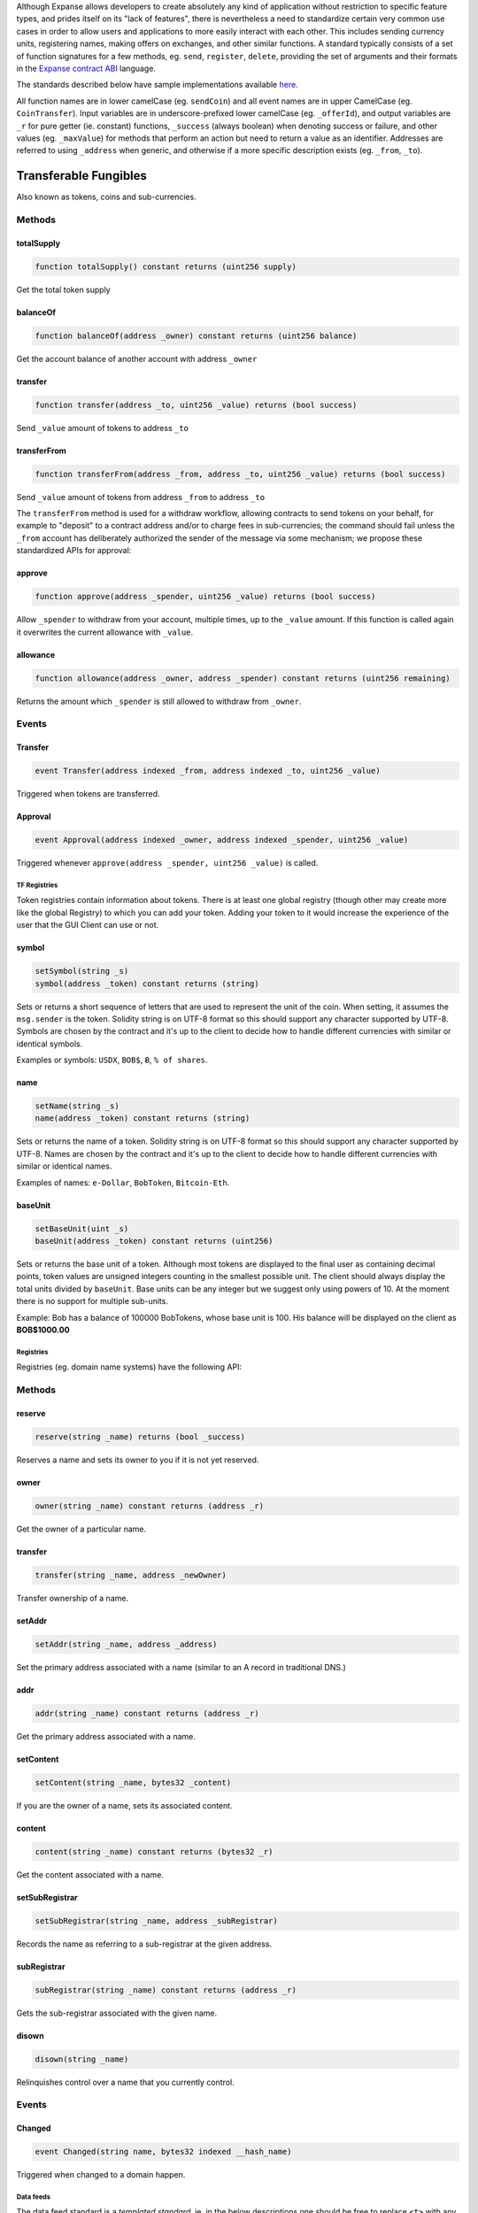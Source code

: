 Although Expanse allows developers to create absolutely any kind of
application without restriction to specific feature types, and prides
itself on its "lack of features", there is nevertheless a need to
standardize certain very common use cases in order to allow users and
applications to more easily interact with each other. This includes
sending currency units, registering names, making offers on exchanges,
and other similar functions. A standard typically consists of a set of
function signatures for a few methods, eg. ``send``, ``register``,
``delete``, providing the set of arguments and their formats in the
`Expanse contract
ABI <https://github.com/expanse-org/wiki/wiki/Expanse-Contract-ABI>`__
language.

The standards described below have sample implementations available
`here <https://github.com/expanse-org/dapp-bin/tree/master/standardized_contract_apis>`__.

All function names are in lower camelCase (eg. ``sendCoin``) and all
event names are in upper CamelCase (eg. ``CoinTransfer``). Input
variables are in underscore-prefixed lower camelCase (eg. ``_offerId``),
and output variables are ``_r`` for pure getter (ie. constant)
functions, ``_success`` (always boolean) when denoting success or
failure, and other values (eg. ``_maxValue``) for methods that perform
an action but need to return a value as an identifier. Addresses are
referred to using ``_address`` when generic, and otherwise if a more
specific description exists (eg. ``_from``, ``_to``).

Transferable Fungibles
======================

Also known as tokens, coins and sub-currencies.

Methods
~~~~~~~

totalSupply
^^^^^^^^^^^

.. code:: js

    function totalSupply() constant returns (uint256 supply)

Get the total token supply

balanceOf
^^^^^^^^^

.. code:: js

    function balanceOf(address _owner) constant returns (uint256 balance)

Get the account balance of another account with address ``_owner``

transfer
^^^^^^^^

.. code:: js

    function transfer(address _to, uint256 _value) returns (bool success)

Send ``_value`` amount of tokens to address ``_to``

transferFrom
^^^^^^^^^^^^

.. code:: js

    function transferFrom(address _from, address _to, uint256 _value) returns (bool success)

Send ``_value`` amount of tokens from address ``_from`` to address
``_to``

The ``transferFrom`` method is used for a withdraw workflow, allowing
contracts to send tokens on your behalf, for example to "deposit" to a
contract address and/or to charge fees in sub-currencies; the command
should fail unless the ``_from`` account has deliberately authorized the
sender of the message via some mechanism; we propose these standardized
APIs for approval:

approve
^^^^^^^

.. code:: js

    function approve(address _spender, uint256 _value) returns (bool success)

Allow ``_spender`` to withdraw from your account, multiple times, up to
the ``_value`` amount. If this function is called again it overwrites
the current allowance with ``_value``.

allowance
^^^^^^^^^

.. code:: js

    function allowance(address _owner, address _spender) constant returns (uint256 remaining)

Returns the amount which ``_spender`` is still allowed to withdraw from
``_owner``.

Events
~~~~~~

Transfer
^^^^^^^^

.. code:: js

    event Transfer(address indexed _from, address indexed _to, uint256 _value)

Triggered when tokens are transferred.

Approval
^^^^^^^^

.. code:: js

    event Approval(address indexed _owner, address indexed _spender, uint256 _value)

Triggered whenever ``approve(address _spender, uint256 _value)`` is
called.

TF Registries
-------------

Token registries contain information about tokens. There is at least one
global registry (though other may create more like the global Registry)
to which you can add your token. Adding your token to it would increase
the experience of the user that the GUI Client can use or not.

symbol
^^^^^^

.. code:: js

    setSymbol(string _s)
    symbol(address _token) constant returns (string)

Sets or returns a short sequence of letters that are used to represent
the unit of the coin. When setting, it assumes the ``msg.sender`` is the
token. Solidity string is on UTF-8 format so this should support any
character supported by UTF-8. Symbols are chosen by the contract and
it's up to the client to decide how to handle different currencies with
similar or identical symbols.

Examples or symbols: ``USDX``, ``BOB$``, ``Ƀ``, ``% of shares``.

name
^^^^

.. code:: js

    setName(string _s)
    name(address _token) constant returns (string)

Sets or returns the name of a token. Solidity string is on UTF-8 format
so this should support any character supported by UTF-8. Names are
chosen by the contract and it's up to the client to decide how to handle
different currencies with similar or identical names.

Examples of names: ``e-Dollar``, ``BobToken``, ``Bitcoin-Eth``.

baseUnit
^^^^^^^^

.. code:: js

    setBaseUnit(uint _s)
    baseUnit(address _token) constant returns (uint256)

Sets or returns the base unit of a token. Although most tokens are
displayed to the final user as containing decimal points, token values
are unsigned integers counting in the smallest possible unit. The client
should always display the total units divided by ``baseUnit``. Base
units can be any integer but we suggest only using powers of 10. At the
moment there is no support for multiple sub-units.

Example: Bob has a balance of 100000 BobTokens, whose base unit is 100.
His balance will be displayed on the client as **BOB$1000.00**

Registries
----------

Registries (eg. domain name systems) have the following API:

Methods
~~~~~~~

reserve
^^^^^^^

.. code:: js

    reserve(string _name) returns (bool _success)

Reserves a name and sets its owner to you if it is not yet reserved.

owner
^^^^^

.. code:: js

    owner(string _name) constant returns (address _r)

Get the owner of a particular name.

transfer
^^^^^^^^

.. code:: js

    transfer(string _name, address _newOwner)

Transfer ownership of a name.

setAddr
^^^^^^^

.. code:: js

    setAddr(string _name, address _address)

Set the primary address associated with a name (similar to an A record
in traditional DNS.)

addr
^^^^

.. code:: js

    addr(string _name) constant returns (address _r)

Get the primary address associated with a name.

setContent
^^^^^^^^^^

.. code:: js

    setContent(string _name, bytes32 _content)

If you are the owner of a name, sets its associated content.

content
^^^^^^^

.. code:: js

    content(string _name) constant returns (bytes32 _r)

Get the content associated with a name.

setSubRegistrar
^^^^^^^^^^^^^^^

.. code:: js

    setSubRegistrar(string _name, address _subRegistrar)

Records the name as referring to a sub-registrar at the given address.

subRegistrar
^^^^^^^^^^^^

.. code:: js

    subRegistrar(string _name) constant returns (address _r)

Gets the sub-registrar associated with the given name.

disown
^^^^^^

.. code:: js

    disown(string _name)

Relinquishes control over a name that you currently control.

Events
~~~~~~

Changed
^^^^^^^

.. code:: js

    event Changed(string name, bytes32 indexed __hash_name)

Triggered when changed to a domain happen.

Data feeds
----------

The data feed standard is a *templated standard*, ie. in the below
descriptions one should be free to replace ``<t>`` with any desired data
type, eg. ``uint256``, ``bytes32``, ``address``, ``real192x64``.

Methods
~~~~~~~

get
^^^

.. code:: js

    get(bytes32 _key) returns (<t> _r)

Get the value associated with a key.

set
^^^

.. code:: js

    set(bytes32 _key, <t> _value)

Set the value associated with a key if you are the owner.

setFee
^^^^^^

.. code:: js

    setFee(uint256 _fee)

Sets the fee.

setFeeCurrency
^^^^^^^^^^^^^^

.. code:: js

    setFeeCurrency(address _feeCurrency)

Sets the currency that the fee is paid in

The latter two methods are optional; also, note that the fee may be
charged either in ether or subcurrency; if the contract charges in ether
then the ``setFeeCurrency`` method is unnecessary.

Forwarding contracts (eg. multisig)
-----------------------------------

Forwarding contracts will likely work very differently depending on what
the authorization policy of each one is. However, there are some
standard workflows that should be used as much as possible:

Methods
~~~~~~~

execute
^^^^^^^

.. code:: js

    execute(address _to, uint _value, bytes _data) returns (bytes32 _id)

Create a message with the desired recipient, value and data. Returns a
"pending ID" for the transaction.

confirm
^^^^^^^

.. code:: js

    confirm(bytes32 _id) returns (bool _success)

Confirm a pending message with a particular ID using your account;
returns success or failure. If enough confirmations are made, sends the
message along.

Access policies can be of any form, eg. multisig, an arbitrary CNF
boolean formula, a scheme that depends on the *value* or *contents* of a
transaction, etc.
